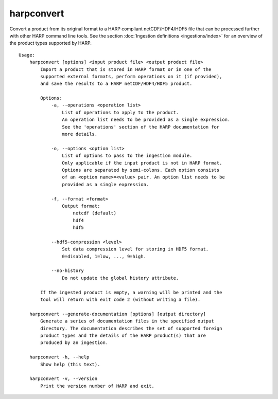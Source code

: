 harpconvert
===========

Convert a product from its original format to a HARP compliant netCDF/HDF4/HDF5
file that can be processed further with other HARP command line tools. See the
section :doc:`Ingestion definitions <ingestions/index>` for an overview of the
product types supported by HARP.

::

  Usage:
      harpconvert [options] <input product file> <output product file>
          Import a product that is stored in HARP format or in one of the
          supported external formats, perform operations on it (if provided),
          and save the results to a HARP netCDF/HDF4/HDF5 product.

          Options:
              -a, --operations <operation list>
                  List of operations to apply to the product.
                  An operation list needs to be provided as a single expression.
                  See the 'operations' section of the HARP documentation for
                  more details.

              -o, --options <option list>
                  List of options to pass to the ingestion module.
                  Only applicable if the input product is not in HARP format.
                  Options are separated by semi-colons. Each option consists
                  of an <option name>=<value> pair. An option list needs to be
                  provided as a single expression.

              -f, --format <format>
                  Output format:
                      netcdf (default)
                      hdf4
                      hdf5

              --hdf5-compression <level>
                  Set data compression level for storing in HDF5 format.
                  0=disabled, 1=low, ..., 9=high.

              --no-history
                  Do not update the global history attribute.

          If the ingested product is empty, a warning will be printed and the
          tool will return with exit code 2 (without writing a file).

      harpconvert --generate-documentation [options] [output directory]
          Generate a series of documentation files in the specified output
          directory. The documentation describes the set of supported foreign
          product types and the details of the HARP product(s) that are
          produced by an ingestion.

      harpconvert -h, --help
          Show help (this text).

      harpconvert -v, --version
          Print the version number of HARP and exit.
